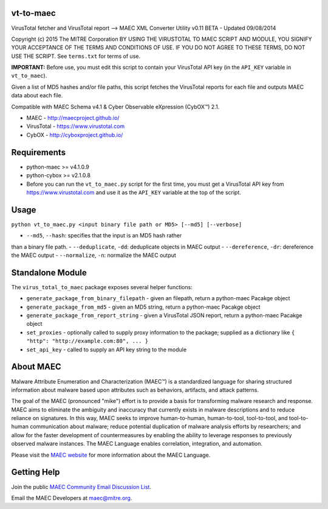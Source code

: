 vt-to-maec
==========

VirusTotal fetcher and VirusTotal report --> MAEC XML Converter Utility
v0.11 BETA - Updated 09/08/2014

Copyright (c) 2015 The MITRE Corporation
BY USING THE VIRUSTOTAL TO MAEC SCRIPT AND MODULE, YOU SIGNIFY YOUR
ACCEPTANCE OF THE TERMS AND CONDITIONS OF USE. IF YOU DO NOT AGREE TO
THESE TERMS, DO NOT USE THE SCRIPT.
See ``terms.txt`` for terms of use.

**IMPORTANT:** Before use, you must edit this script to contain your
VirusTotal API key (in the ``API_KEY`` variable in ``vt_to_maec``).

Given a list of MD5 hashes and/or file paths, this script fetches the
VirusTotal reports for each file and outputs MAEC data about each file.

Compatible with MAEC Schema v4.1 & Cyber Observable eXpression (CybOX™) 2.1.

* MAEC - http://maecproject.github.io/
* VirusTotal - https://www.virustotal.com
* CybOX - http://cyboxproject.github.io/

Requirements
============

-  python-maec >= v4.1.0.9
-  python-cybox >= v2.1.0.8
-  Before you can run the ``vt_to_maec.py`` script for the first time,
   you must get a VirusTotal API key from https://www.virustotal.com and
   use it as the ``API_KEY`` variable at the top of the script.

Usage
=====

``python vt_to_maec.py <input binary file path or MD5> [--md5] [--verbose]``

- ``--md5``, ``--hash``: specifies that the input is an MD5 hash rather
than a binary file path.
- ``--deduplicate``, ``-dd``: deduplicate objects in MAEC output
- ``--dereference``, ``-dr``: dereference the MAEC output
- ``--normalize``, ``-n``: normalize the MAEC output

Standalone Module
=================

The ``virus_total_to_maec`` package exposes several helper functions:

-  ``generate_package_from_binary_filepath`` - given an filepath, return
   a python-maec Pacakge object
-  ``generate_package_from_md5`` - given an MD5 string, return a
   python-maec Pacakge object
-  ``generate_package_from_report_string`` - given a VirusTotal JSON
   report, return a python-maec Pacakge object
-  ``set_proxies`` - optionally called to supply proxy information to
   the package; supplied as a dictionary like
   ``{ "http": "http://example.com:80", ... }``
-  ``set_api_key`` - called to supply an API key string to the module

About MAEC
==========

Malware Attribute Enumeration and Characterization (MAEC™) is a standardized language for sharing structured information about malware based upon attributes such as behaviors, artifacts, and attack patterns.

The goal of the MAEC (pronounced "mike") effort is to provide a basis for transforming malware research and response. MAEC aims to eliminate the ambiguity and inaccuracy that currently exists in malware descriptions and to reduce reliance on signatures. In this way, MAEC seeks to improve human-to-human, human-to-tool, tool-to-tool, and tool-to-human communication about malware; reduce potential duplication of malware analysis efforts by researchers; and allow for the faster development of countermeasures by enabling the ability to leverage responses to previously observed malware instances. The MAEC Language enables correlation, integration, and automation.

Please visit the `MAEC website <https://maecproject.github.io/>`_ for more information about the MAEC Language.

Getting Help
============

Join the public `MAEC Community Email Discussion List <https://maec.mitre.org/community/discussionlist.html>`_.

Email the MAEC Developers at maec@mitre.org.
